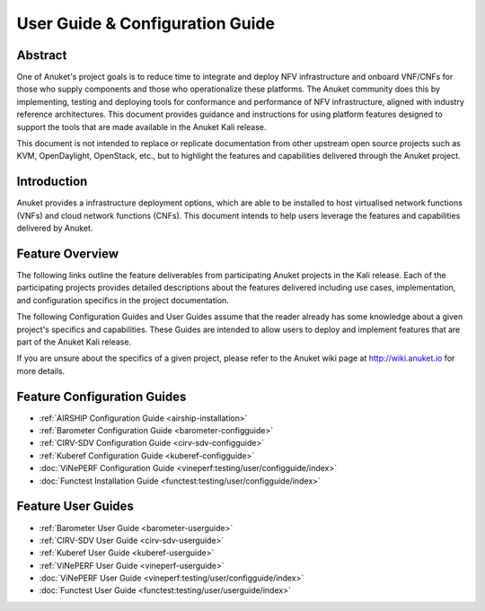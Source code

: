 .. _opnfv-user-config:

.. This work is licensed under a Creative Commons Attribution 4.0 International License.
.. SPDX-License-Identifier: CC-BY-4.0
.. (c) Anuket CCC, AT&T, and other contributors

================================
User Guide & Configuration Guide
================================

Abstract
========

One of Anuket's project goals is to reduce time to integrate and deploy NFV infrastructure and onboard VNF/CNFs
for those who supply components and those who operationalize these platforms. The Anuket community
does this by implementing, testing and deploying tools for conformance and performance of NFV infrastructure, aligned
with industry reference architectures. This document provides guidance and instructions for using platform
features designed to support the tools that are made available in the Anuket
Kali release.

This document is not intended to replace or replicate documentation from other
upstream open source projects such as KVM, OpenDaylight, OpenStack, etc., but to highlight the
features and capabilities delivered through the Anuket project.


Introduction
============

Anuket provides a infrastructure deployment options, which
are able to be installed to host virtualised network functions (VNFs) and cloud network functions (CNFs).
This document intends to help users leverage the features and
capabilities delivered by Anuket.

Feature Overview
================

The following links outline the feature deliverables from participating Anuket
projects in the Kali release. Each of the participating projects provides
detailed descriptions about the features delivered including use cases,
implementation, and configuration specifics in the project documentation.

The following Configuration Guides and User Guides assume that the reader already has some
knowledge about a given project's specifics and capabilities. These Guides
are intended to allow users to deploy and implement features that are part of the 
Anuket Kali release.

If you are unsure about the specifics of a given project, please refer to the
Anuket wiki page at http://wiki.anuket.io for more details.


Feature Configuration Guides
============================

* :ref:`AIRSHIP Configuration Guide <airship-installation>`
* :ref:`Barometer Configuration Guide <barometer-configguide>`
* :ref:`CIRV-SDV Configuration Guide <cirv-sdv-configguide>`
* :ref:`Kuberef Configuration Guide <kuberef-configguide>`
* :doc:`ViNePERF Configuration Guide <vineperf:testing/user/configguide/index>`
* :doc:`Functest Installation Guide <functest:testing/user/configguide/index>`




Feature User Guides
===================

* :ref:`Barometer User Guide <barometer-userguide>`
* :ref:`CIRV-SDV User Guide <cirv-sdv-userguide>`
* :ref:`Kuberef User Guide <kuberef-userguide>`
* :ref:`ViNePERF User Guide <vineperf-userguide>`

*   :doc:`ViNePERF User Guide <vineperf:testing/user/configguide/index>`
*   :doc:`Functest User Guide <functest:testing/user/userguide/index>`

